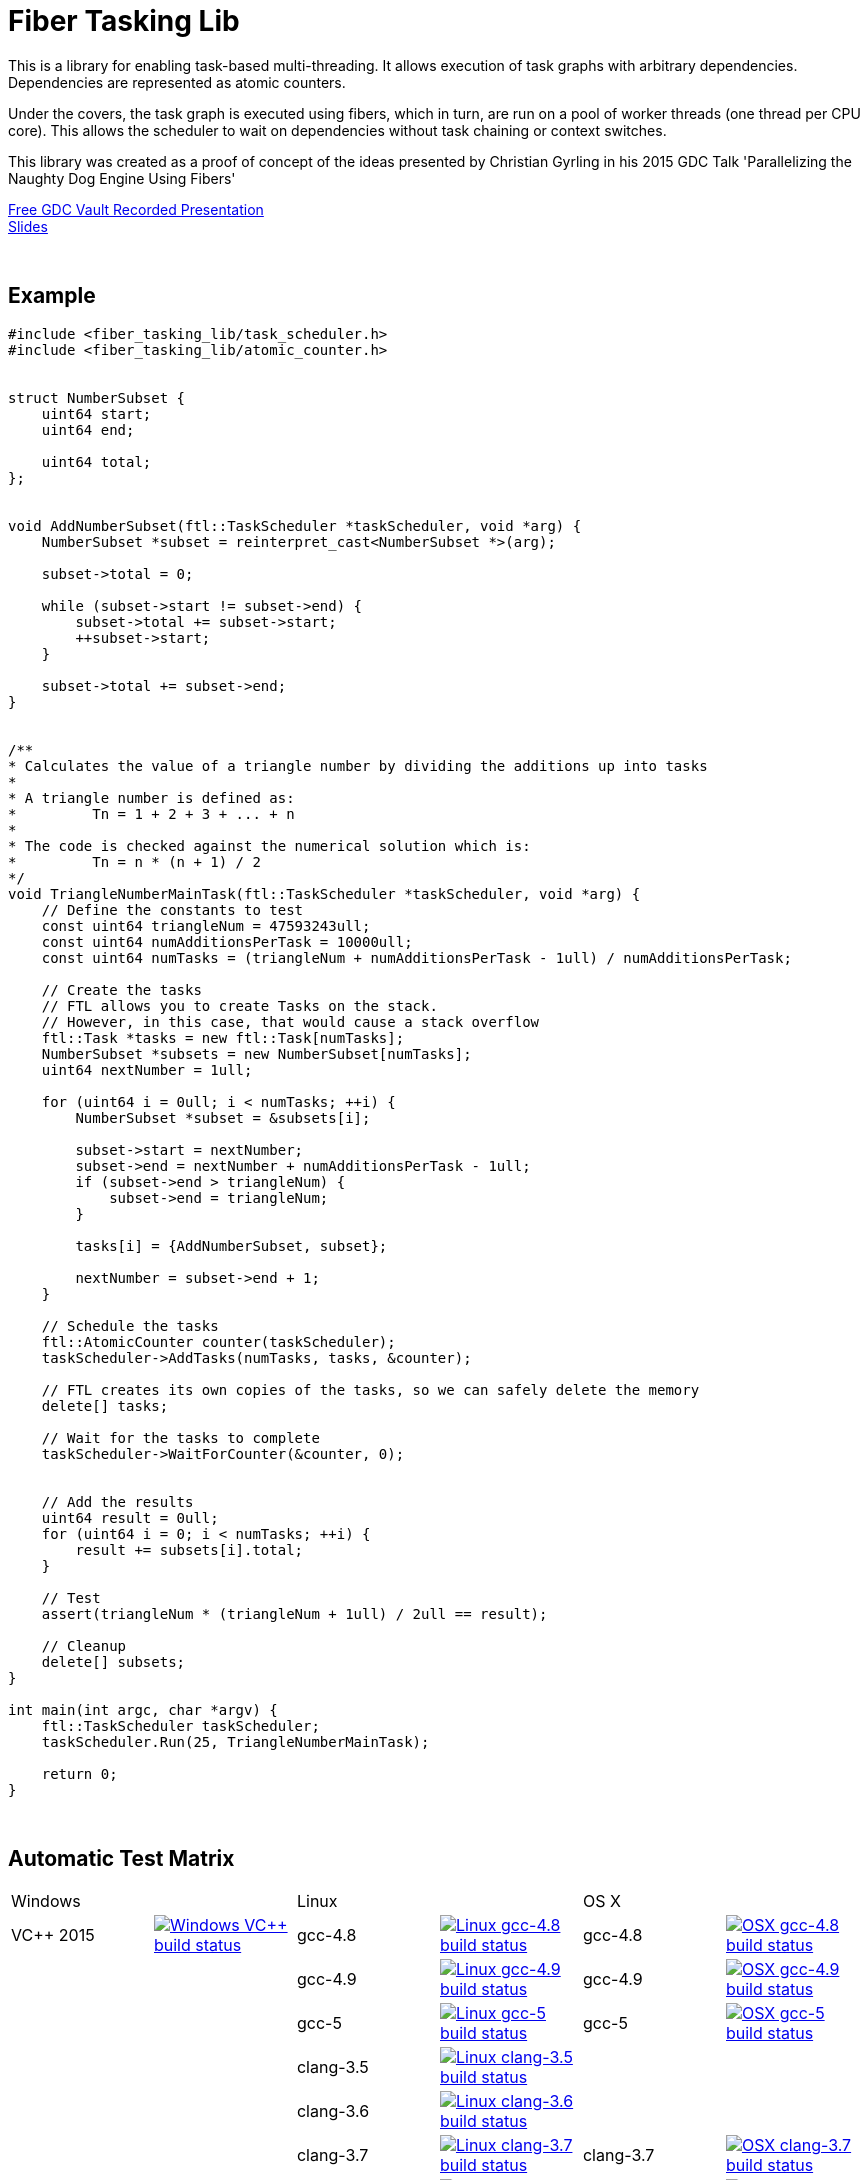 = Fiber Tasking Lib


This is a library for enabling task-based multi-threading. It allows execution of task graphs with arbitrary dependencies. Dependencies are represented as atomic counters.

Under the covers, the task graph is executed using fibers, which in turn, are run on a pool of worker threads (one thread per CPU core). This allows the scheduler to wait on dependencies without task chaining or context switches. 

This library was created as a proof of concept of the ideas presented by
Christian Gyrling in his 2015 GDC Talk 'Parallelizing the Naughty Dog Engine Using Fibers'

http://gdcvault.com/play/1022186/Parallelizing-the-Naughty-Dog-Engine[Free GDC Vault Recorded Presentation] +
http://twvideo01.ubm-us.net/o1/vault/gdc2015/presentations/Gyrling_Christian_Parallelizing_The_Naughty.pdf[Slides]

:blank: pass:[ +]
{blank}

## Example
[source,cc]
----
#include <fiber_tasking_lib/task_scheduler.h>
#include <fiber_tasking_lib/atomic_counter.h>


struct NumberSubset {
    uint64 start;
    uint64 end;

    uint64 total;
};


void AddNumberSubset(ftl::TaskScheduler *taskScheduler, void *arg) {
    NumberSubset *subset = reinterpret_cast<NumberSubset *>(arg);

    subset->total = 0;

    while (subset->start != subset->end) {
        subset->total += subset->start;
        ++subset->start;
    }

    subset->total += subset->end;
}


/**
* Calculates the value of a triangle number by dividing the additions up into tasks
*
* A triangle number is defined as:
*         Tn = 1 + 2 + 3 + ... + n
*
* The code is checked against the numerical solution which is:
*         Tn = n * (n + 1) / 2
*/
void TriangleNumberMainTask(ftl::TaskScheduler *taskScheduler, void *arg) {
    // Define the constants to test
    const uint64 triangleNum = 47593243ull;
    const uint64 numAdditionsPerTask = 10000ull;
    const uint64 numTasks = (triangleNum + numAdditionsPerTask - 1ull) / numAdditionsPerTask;

    // Create the tasks
    // FTL allows you to create Tasks on the stack. 
    // However, in this case, that would cause a stack overflow
    ftl::Task *tasks = new ftl::Task[numTasks];
    NumberSubset *subsets = new NumberSubset[numTasks];
    uint64 nextNumber = 1ull;

    for (uint64 i = 0ull; i < numTasks; ++i) {
        NumberSubset *subset = &subsets[i];

        subset->start = nextNumber;
        subset->end = nextNumber + numAdditionsPerTask - 1ull;
        if (subset->end > triangleNum) {
            subset->end = triangleNum;
        }

        tasks[i] = {AddNumberSubset, subset};

        nextNumber = subset->end + 1;
    }

    // Schedule the tasks
    ftl::AtomicCounter counter(taskScheduler);
    taskScheduler->AddTasks(numTasks, tasks, &counter);

    // FTL creates its own copies of the tasks, so we can safely delete the memory
    delete[] tasks;

    // Wait for the tasks to complete
    taskScheduler->WaitForCounter(&counter, 0);


    // Add the results
    uint64 result = 0ull;
    for (uint64 i = 0; i < numTasks; ++i) {
        result += subsets[i].total;
    }

    // Test
    assert(triangleNum * (triangleNum + 1ull) / 2ull == result);

    // Cleanup
    delete[] subsets;
}

int main(int argc, char *argv) {
    ftl::TaskScheduler taskScheduler;
    taskScheduler.Run(25, TriangleNumberMainTask);

    return 0;
}
----

{blank}

## Automatic Test Matrix


|====
2+| Windows 2+| Linux 2+| OS X
| VC++ 2015 | image:https://img.shields.io/appveyor/ci/RichieSams/FiberTaskingLib.svg?style=flat[Windows VC++ build status, link="https://ci.appveyor.com/project/RichieSams/FiberTaskingLib"] | gcc-4.8 | image:https://glacial-river-6777.herokuapp.com/RichieSams/FiberTaskingLib?os=linux&compiler=gcc-4.8&branch=master[Linux gcc-4.8 build status, link="https://travis-ci.org/RichieSams/FiberTaskingLib"] | gcc-4.8 | image:https://glacial-river-6777.herokuapp.com/RichieSams/FiberTaskingLib?os=osx&compiler=gcc-4.8&branch=master[OSX gcc-4.8 build status, link="https://travis-ci.org/RichieSams/FiberTaskingLib"]
| | | gcc-4.9 | image:https://glacial-river-6777.herokuapp.com/RichieSams/FiberTaskingLib?os=linux&compiler=gcc-4.9&branch=master[Linux gcc-4.9 build status, link="https://travis-ci.org/RichieSams/FiberTaskingLib"] | gcc-4.9 | image:https://glacial-river-6777.herokuapp.com/RichieSams/FiberTaskingLib?os=osx&compiler=gcc-4.9&branch=master[OSX gcc-4.9 build status, link="https://travis-ci.org/RichieSams/FiberTaskingLib"]
| | | gcc-5 | image:https://glacial-river-6777.herokuapp.com/RichieSams/FiberTaskingLib?os=linux&compiler=gcc-5&branch=master[Linux gcc-5 build status, link="https://travis-ci.org/RichieSams/FiberTaskingLib"] | gcc-5 | image:https://glacial-river-6777.herokuapp.com/RichieSams/FiberTaskingLib?os=osx&compiler=gcc-5&branch=master[OSX gcc-5 build status, link="https://travis-ci.org/RichieSams/FiberTaskingLib"]
| | | clang-3.5 | image:https://glacial-river-6777.herokuapp.com/RichieSams/FiberTaskingLib?os=linux&compiler=clang-3.5&branch=master[Linux clang-3.5 build status, link="https://travis-ci.org/RichieSams/FiberTaskingLib"] | | 
| | | clang-3.6 | image:https://glacial-river-6777.herokuapp.com/RichieSams/FiberTaskingLib?os=linux&compiler=clang-3.6&branch=master[Linux clang-3.6 build status, link="https://travis-ci.org/RichieSams/FiberTaskingLib"] | | 
| | | clang-3.7 | image:https://glacial-river-6777.herokuapp.com/RichieSams/FiberTaskingLib?os=linux&compiler=clang-3.7&branch=master[Linux clang-3.7 build status, link="https://travis-ci.org/RichieSams/FiberTaskingLib"] | clang-3.7 | image:https://glacial-river-6777.herokuapp.com/RichieSams/FiberTaskingLib?os=osx&compiler=clang-3.7&branch=master[OSX clang-3.7 build status, link="https://travis-ci.org/RichieSams/FiberTaskingLib"]
| | | clang-3.8 | image:https://glacial-river-6777.herokuapp.com/RichieSams/FiberTaskingLib?os=linux&compiler=clang-3.8&branch=master[Linux clang-3.8 build status, link="https://travis-ci.org/RichieSams/FiberTaskingLib"] | clang-3.8 | image:https://glacial-river-6777.herokuapp.com/RichieSams/FiberTaskingLib?os=osx&compiler=clang-3.8&branch=master[OSX clang-3.8 build status, link="https://travis-ci.org/RichieSams/FiberTaskingLib"]
|====

{blank}

## How it works
Honestly, the best explanation is to watch Christian Gyrling's talk. It's free to watch (as of the time of writing) from the GDC vault. His explaination of fibers as well as how they used the fiber system in their game engine is excellent. However, I will try to give a TL;DR; version here.

### What are fibers
A https://msdn.microsoft.com/en-us/library/windows/desktop/ms682661%28v=vs.85%29.aspx[fiber] consists of a stack and a small storage space for registers. It's a very lightweight execution context that runs inside a thread. You can think of it as a shell of an actual thread. 

### Why go though the hassle though? What's the benefit?

The beauty of fibers is that you can switch between them extremely quickly. Ultimately, a switch consists of saving out registers, then swapping the execution pointer and the stack pointer. This is much much faster than a full-on thread context switch.

### How do fibers apply to task-based multithreading?
To answer this question, let's compare to another task-based multithreading library: Intel's https://www.threadingbuildingblocks.org/[Threading Building Blocks]. TBB is an extremely well polished and successful tasking library. It can handle really complex task graphs and has an excellent scheduler. However, let's imagine a scenario:

. Task A creates Tasks B, C, and D and sends them to the scheduler
. Task A does some other work, but then it hits the dependency: B, C, and D must be finished.
. If they aren't finished, we can do 2 things:
 a. Spin-wait / Sleep
 b. Ask the scheduler for a new task and start executing that
. Let's take path *b*
. So the scheduler gives us Task G and we start executing
. But Task G ends up needing a dependency as well, so we ask the scheduler for another new task
. And another, and another
. In the meantime, Tasks B, C, and D have completed
. Task A could theoretically be continued, but it's buried in the stack under the tasks that we got while we were waiting
. The only way we can resume A is to wait for the entire chain to unravel back to it, or suffer a context switch.

Now, obviously, this is a contrived example. And as I said above, TBB has an awesome scheduler that works hard to alleviate this problem. That said, fibers can help to eliminate the problem altogether by allowing cheap switching between tasks. This allows us to isolate the execution of one task from another, preventing the 'chaining' effect described above.

{blank}

## The Architecture from 10,000 ft
(Christian has some great illustrations on pages 8 - 17 of his slides that help explain the flow of fibers and tasks. I suggest looking at those while you're reading)

**Task Queue** - An 'ordinary' queue for holding the tasks that are waiting to be executed. In the current code, there is only one queue. However, a more sophisticated system might have multiple queues with varying priorities.

**Fiber Pool** - A pool of fibers used for switching to new tasks while the current task is waiting on a dependency. Fibers execute the tasks

**Worker Threads** - 1 per logical CPU core. These run the fibers.

**Waiting Tasks** - A list of the tasks that are waiting for a dependency to be fufilled. Dependencies are represented with atomic counters


Tasks can be created on the stack. They're just a simple struct with a function pointer and an optional void *arg to be passed to the function:

[source,cc]
----
struct Task {
    TaskFunction Function;
    void *ArgData;
};
----

[source,cc]
----
Task tasks[10];
for (uint i = 0; i < 10; ++i) {
    tasks[i] = {MyFunctionPointer, myFunctionArg};
}
----

You schedule a task for execution by calling TaskScheduler::AddTasks()

[source,cc]
----
ftl::AtomicCounter counter(taskScheduler);
taskScheduler->AddTasks(10, tasks, &counter);
----

The tasks get added to the queue, and other threads (or the current one, when it is finished with the current task) can start executing them when they get popped off the queue.

AddTasks can optionally take a pointer to an AtomicCounter. If you do, the value of the counter will be set equal to the number of tasks queued. Every time a task finishes, the counter will be atomically decremented. You can use this functionality to create depencendies between tasks. You do that with the function

[source,cc]
----
void TaskScheduler::WaitForCounter(AtomicCounter *counter, int targetValue);
----

This is where fibers come into play. If the counter == value, the function trivially returns. If not, the scheduler will move the current fiber into the **Waiting Tasks** list and grab a new fiber from the **Fiber Pool**. The new fiber pops a task from the **Task Queue** and starts execution with that.

But what about the task we stored in **Waiting Tasks**? When will it finish being executed? 

Every time an AtomicCounter is modified ( Store() / FetchAdd() / FetchSub() ), we check the new value against the targetValue of any fibers that are waiting on the counter. If we find one, we remove it from the list, and add it to a **Ready Fibers** list in the TaskScheduler.
Before a fiber tries to pop a task off the **Task Queue**, it checks if there are any **Ready Fibers**. If so, it will return itself to the **Fiber Pool** and switch to the fiber that is ready. The ready fiber will continue execution right where it left off

{blank}

## Dependencies
* C++11 Compiler
* CMake 3.2 or greater

{blank}

## Supported Platforms

|====
| Arch | Windows | Linux | OS X | iOS | Android
| arm | Needs testing | Tested OK |  | In theory | In theory
| arm_64 | Needs testing | Tested OK |  | In theory | In theory
| x86 | Tested OK | Needs testing | Needs testing |  | In theory
| x86_64 | Tested OK | Tested OK | Tested OK |  | In theory
| ppc |  |  | In theory |  | 
| ppc_64 |  |  | In theory |  | 
|====

{blank}

## Building
FiberTaskingLib is a standard CMake build. However, for detailed instructions on how to build and include the library in your own project, see the https://github.com/RichieSams/FiberTaskingLib/blob/master/documentation/build_guide.asciidoc[documentation page].

{blank}

## License
The library is licensed under the https://tldrlegal.com/license/apache-license-2.0-(apache-2.0)[Apache 2.0 license]. However, FiberTaskingLib distributes and uses code from other Open Source Projects that have their own licenses:

 - GTest: https://github.com/RichieSams/FiberTaskingLib/tree/master/third_party/gtest[New BSD License]
 - Boost Context Fork: https://github.com/RichieSams/FiberTaskingLib/tree/master/third_party/boost_context[Boost License v1.0]

{blank}

## Contributing
Contributions are very welcome. See the https://github.com/RichieSams/FiberTaskingLib/blob/master/CONTRIBUTING.asciidoc[contributing page] for more details.

{blank}

## Request for Criticism
This implementation was something I created because I thought Christian's presentation was really interesting and I wanted to explore it myself. The code is still a work in progress and I would love to hear your critiques of how I could make it better. I will continue to work on this project and improve it as best as possible.
